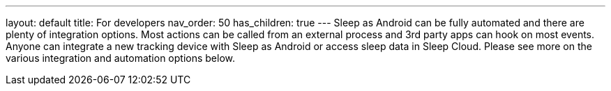 ---
layout: default
title: For developers
nav_order: 50
has_children: true
---
Sleep as Android can be fully automated and there are plenty of integration options. Most actions can be called from an external process and 3rd party apps can hook on most events. Anyone can integrate a new tracking device with Sleep as Android or access sleep data in Sleep Cloud. Please see more on the various integration and automation options below.
